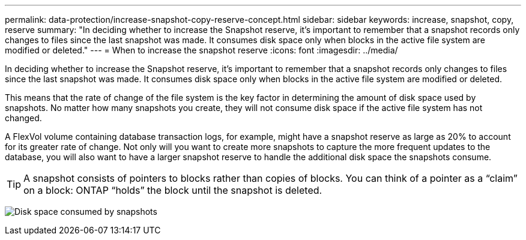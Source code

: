 ---
permalink: data-protection/increase-snapshot-copy-reserve-concept.html
sidebar: sidebar
keywords: increase, snapshot, copy, reserve
summary: "In deciding whether to increase the Snapshot reserve, it’s important to remember that a snapshot records only changes to files since the last snapshot was made. It consumes disk space only when blocks in the active file system are modified or deleted."
---
= When to increase the snapshot reserve
:icons: font
:imagesdir: ../media/

[.lead]
In deciding whether to increase the Snapshot reserve, it's important to remember that a snapshot records only changes to files since the last snapshot was made. It consumes disk space only when blocks in the active file system are modified or deleted.

This means that the rate of change of the file system is the key factor in determining the amount of disk space used by snapshots. No matter how many snapshots you create, they will not consume disk space if the active file system has not changed.

A FlexVol volume containing database transaction logs, for example, might have a snapshot reserve as large as 20% to account for its greater rate of change. Not only will you want to create more snapshots to capture the more frequent updates to the database, you will also want to have a larger snapshot reserve to handle the additional disk space the snapshots consume.

[TIP]
====
A snapshot consists of pointers to blocks rather than copies of blocks. You can think of a pointer as a "`claim`" on a block: ONTAP "`holds`" the block until the snapshot is deleted.
====

image:how-snapshots-consume-disk-space.gif[Disk space consumed by snapshots]

// 2023 Nov 10 Jira 1466
